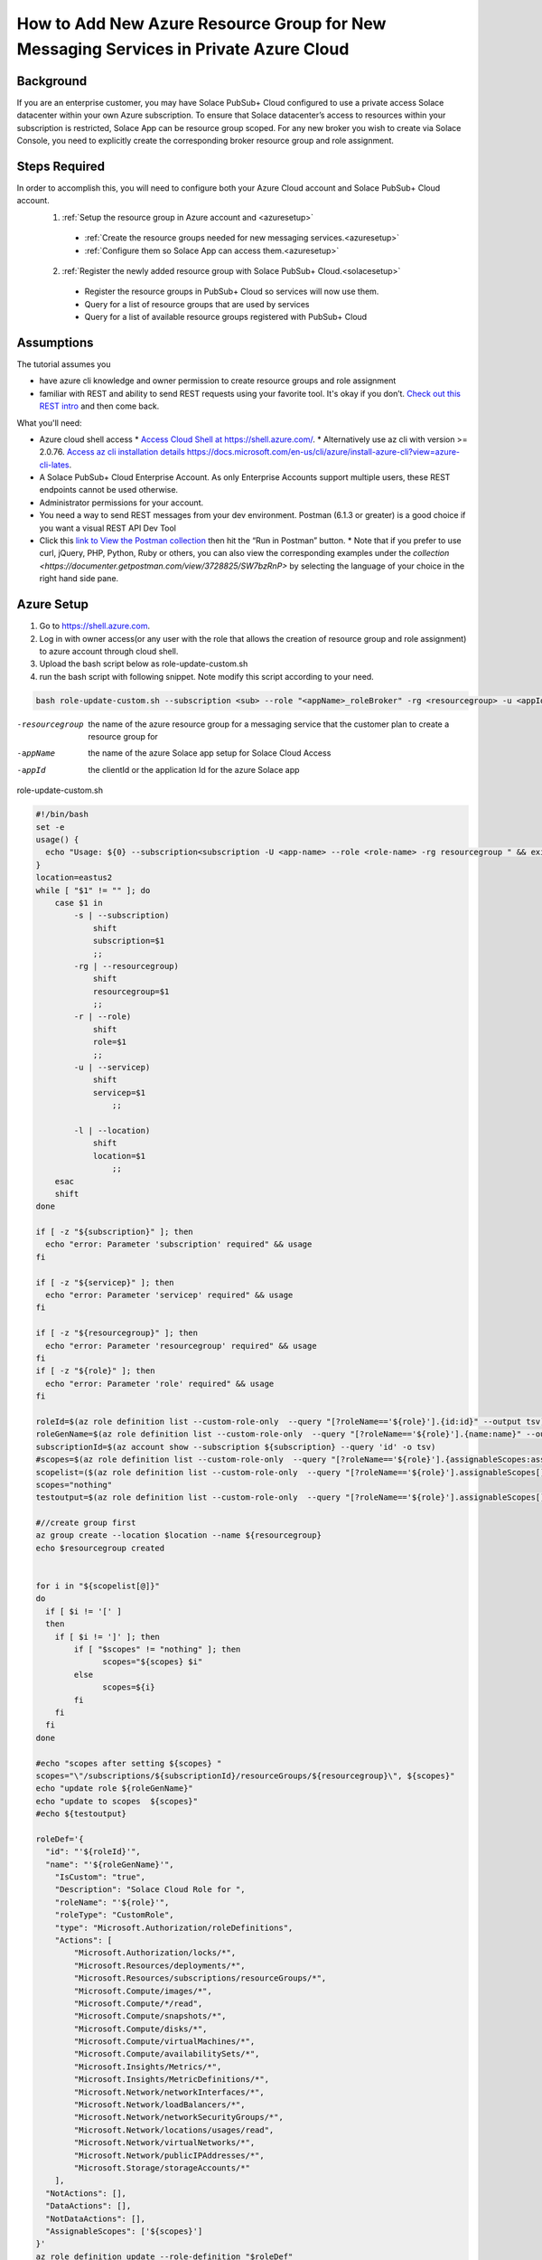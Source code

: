 How to Add New Azure Resource Group for New Messaging Services in Private Azure Cloud
====================================================

Background
~~~~~~~~~~~~~~~~~~~~~~~~~~~~~~
If you are an enterprise customer, you may have Solace PubSub+ Cloud configured to use a private access Solace datacenter within your own Azure subscription. To ensure that Solace datacenter’s access to resources within your subscription is restricted, Solace App can be resource group scoped. For any new broker you wish to create via Solace Console, you need to explicitly  create the corresponding broker resource group and role assignment.

Steps Required
~~~~~~~~~~~~~~~~~~~~~~~~~~~~~~
In order to accomplish this, you will need to configure both your Azure Cloud account and Solace PubSub+ Cloud account.
  1. :ref:`Setup the resource group in Azure account and <azuresetup>`
    * :ref:`Create the resource groups needed for new messaging services.<azuresetup>`
    * :ref:`Configure them so Solace App can access them.<azuresetup>`
  2. :ref:`Register the newly added resource group with Solace PubSub+ Cloud.<solacesetup>`

    * Register the resource groups in PubSub+ Cloud so services will now use them. 
    * Query for a list of resource groups that are used by services
    * Query for a list of available resource groups registered with PubSub+ Cloud 

Assumptions
~~~~~~~~~~~~~~~~~~~~~~~~~~~~~~
The tutorial assumes you  

* have azure cli knowledge and owner permission to create resource groups and role assignment
* familiar with REST and ability to send REST requests using your favorite tool. It's okay if you don’t. `Check out this REST intro <https://www.restapitutorial.com/lessons/whatisrest.html>`_ and then come back.

What you'll need:

* Azure cloud shell access
  * `Access Cloud Shell at https://shell.azure.com/ <https://shell.azure.com/>`_. 
  * Alternatively use az cli with version >= 2.0.76.  `Access az cli installation details https://docs.microsoft.com/en-us/cli/azure/install-azure-cli?view=azure-cli-lates <https://docs.microsoft.com/en-us/cli/azure/install-azure-cli?view=azure-cli-latest>`_. 
* A Solace PubSub+ Cloud Enterprise Account. As only Enterprise Accounts support multiple users, these REST endpoints cannot be used otherwise. 
* Administrator permissions for your account. 
* You need a way to send REST messages from your dev environment. Postman (6.1.3 or greater) is a good choice if you want a visual REST API Dev Tool
* Click this `link to View the Postman collection <https://documenter.getpostman.com/view/3728825/SW7bzRnP>`_ then hit the “Run in Postman” button.
  * Note that if you prefer to use curl, jQuery, PHP, Python, Ruby or others, you can also view the corresponding examples under the `collection <https://documenter.getpostman.com/view/3728825/SW7bzRnP>` by selecting the language of your choice in the right hand side pane.

.. _azuresetup:

Azure Setup
~~~~~~~~~~~~~~~~~~~~~~~~~~~~~~
 
#. Go to  `https://shell.azure.com <https://shell.azure.com/>`_.
#. Log in with owner access(or any user with the role that allows the creation of resource group and role assignment) to azure account through cloud shell.
#. Upload the bash script below as role-update-custom.sh 
#. run the bash script with following snippet.  Note modify this script according to your need.

.. code-block:: bash
  
  bash role-update-custom.sh --subscription <sub> --role "<appName>_roleBroker" -rg <resourcegroup> -u <appId>
  
-resourcegroup         the name of the azure resource group for a messaging service that the customer plan to create a resource group for
-appName    the name of the azure Solace app setup for Solace Cloud Access
-appId   the clientId or the application Id for the azure Solace app

role-update-custom.sh 

.. code-block:: bash

      #!/bin/bash
      set -e
      usage() {
        echo "Usage: ${0} --subscription<subscription -U <app-name> --role <role-name> -rg resourcegroup " && exit
      }
      location=eastus2
      while [ "$1" != "" ]; do
          case $1 in
              -s | --subscription)
                  shift
                  subscription=$1
                  ;;
              -rg | --resourcegroup)
                  shift
                  resourcegroup=$1
                  ;;
              -r | --role)
                  shift
                  role=$1
                  ;;
              -u | --servicep)
                  shift
                  servicep=$1
                      ;;

              -l | --location)
                  shift
                  location=$1
                      ;;
          esac
          shift
      done

      if [ -z "${subscription}" ]; then
        echo "error: Parameter 'subscription' required" && usage
      fi

      if [ -z "${servicep}" ]; then
        echo "error: Parameter 'servicep' required" && usage
      fi

      if [ -z "${resourcegroup}" ]; then
        echo "error: Parameter 'resourcegroup' required" && usage
      fi
      if [ -z "${role}" ]; then
        echo "error: Parameter 'role' required" && usage
      fi

      roleId=$(az role definition list --custom-role-only  --query "[?roleName=='${role}'].{id:id}" --output tsv)
      roleGenName=$(az role definition list --custom-role-only  --query "[?roleName=='${role}'].{name:name}" --output tsv)
      subscriptionId=$(az account show --subscription ${subscription} --query 'id' -o tsv)
      #scopes=$(az role definition list --custom-role-only  --query "[?roleName=='${role}'].{assignableScopes:assignableScopes[0]}" -o tsv)
      scopelist=($(az role definition list --custom-role-only  --query "[?roleName=='${role}'].assignableScopes[]"))
      scopes="nothing"
      testoutput=$(az role definition list --custom-role-only  --query "[?roleName=='${role}'].assignableScopes[]" |  jq -c '.')

      #//create group first
      az group create --location $location --name ${resourcegroup}
      echo $resourcegroup created


      for i in "${scopelist[@]}"
      do
        if [ $i != '[' ]
        then
          if [ $i != ']' ]; then
              if [ "$scopes" != "nothing" ]; then
                    scopes="${scopes} $i"
              else
                    scopes=${i}
              fi
          fi
        fi
      done

      #echo "scopes after setting ${scopes} "
      scopes="\"/subscriptions/${subscriptionId}/resourceGroups/${resourcegroup}\", ${scopes}"
      echo "update role ${roleGenName}"
      echo "update to scopes  ${scopes}"
      #echo ${testoutput}

      roleDef='{ 
        "id": "'${roleId}'", 
        "name": "'${roleGenName}'", 
          "IsCustom": "true", 
          "Description": "Solace Cloud Role for ", 
          "roleName": "'${role}'", 
          "roleType": "CustomRole", 
          "type": "Microsoft.Authorization/roleDefinitions", 
          "Actions": [ 
              "Microsoft.Authorization/locks/*", 
              "Microsoft.Resources/deployments/*", 
              "Microsoft.Resources/subscriptions/resourceGroups/*", 
              "Microsoft.Compute/images/*", 
              "Microsoft.Compute/*/read", 
              "Microsoft.Compute/snapshots/*", 
              "Microsoft.Compute/disks/*", 
              "Microsoft.Compute/virtualMachines/*", 
              "Microsoft.Compute/availabilitySets/*", 
              "Microsoft.Insights/Metrics/*", 
              "Microsoft.Insights/MetricDefinitions/*", 
              "Microsoft.Network/networkInterfaces/*", 
              "Microsoft.Network/loadBalancers/*", 
              "Microsoft.Network/networkSecurityGroups/*", 
              "Microsoft.Network/locations/usages/read", 
              "Microsoft.Network/virtualNetworks/*", 
              "Microsoft.Network/publicIPAddresses/*", 
              "Microsoft.Storage/storageAccounts/*" 
          ], 
        "NotActions": [], 
        "DataActions": [], 
        "NotDataActions": [], 
        "AssignableScopes": ['${scopes}']
      }'
      az role definition update --role-definition "$roleDef"
      echo "role updated" with new def 

      echo "attempting assigning role --role ${roleGenName} --assignee ${servicep} --resource-group ${resourcegroup}"
      az role assignment create --role ${roleGenName} --assignee ${servicep} --resource-group ${resourcegroup}
      echo "role assigned to the app " $servicep

.. note::
    This script does the following:
      #. create the resourcegroup if doesn't exist
      #. query and update the assigned scope list for Solace custom role(<appname>_roleBroker).  AssignableScopes for the role will be amended to contain the new resource group name.
      #. assign the role to the solace app.

Some times role assignment step may fail as azure's custom role update may take time to propagate.  In this case, please wait a minute and try to re run the command with values outputted from failed script

.. code-block:: bash
  
 az role assignment create --role <Role 's azure name> --assignee <Solace App Id> --resource-group <Resource Group Name>

You may want to setup multiple resource groups at same time.

This will complete Azure side of setup.  The following sections will show you how to register the newly created resource group in Solace Cloud.

.. _solacesetup:

Solace Setup
~~~~~~~~~~~~~~~~~~

In order to create new message service with the newly created resource group, it needs to be registered to Solace Cloud through Solace API. Once a token is generated, you would be able to register and query the resource groups associated to a datacenter.

Create an API Token
~~~~~~~~~~~~~~~~~~~
You need an API token to authenticate and authorize REST requests. When creating an API token, you will configure what permissions it has (i.e., a subset of the permissions you have when you log in to Solace Cloud)

1. Log in to Solace Cloud
2. Click on your name in the right side of the menu bar to navigate to Token Management.

.. image:: ../img/userApi_1.png
   :target: https://console.solace.cloud/api-tokens

3. Click the “Create Token” button

.. image:: ../img/userApi_2.png
   :target: https://console.solace.cloud/api-tokens

4. Give the Token a name and enable these permissions:

  * Get Resource Group
  * Add Resource Group
  * Delete Resource Group (optional, depending on use case)

  Note: If you don't see these permissions listed in the Create Token menu, you may not have adequate (administrator) permissions for your account. Touch base with your account administrator to request access, or contact PubSub+ Cloud support if there is a problem with your permissions.

5. Click the “Generate Token” button
6. Copy the token to your clipboard by clicking the “Copy” button. **Note:** You will not see this again for security reasons. If you lose the token, you can always regenerate the token or create a new one.
7. Set up Postman Collection Authorization – In order for Postman to send REST to Solace Cloud, you need to set the token you just created

  a. Set the Postman Environment to **Solace PubSub+ Cloud** -- look in the drop down in the upper left part of the Postman window.

  .. image:: ../img/userApi_4.png

  b. Edit the Solace PubSub+ Cloud environment and set the token by clicking on eye icon next to the environment drop down. Then click Edit next to **Solace PubSub+ Environment**.

  c. Paste the token in the value field of the **maas_user_token** key and then click Update.

  .. image:: ../img/userApi_5.png

**Great!** Now we have a token, and Postman is set up to use it!

Let’s use it to have some fun.

Register the resource groups with Solace Cloud
~~~~~~~~~~~~~~~~~~~~~~~~~~~~~~~~~~~~~~~~~~~~~~~~~~~~

Now that we have a token, we can use it call the user REST endpoint to register a resource group.

1. In the Postman Collection “*Resource Group Management For Private Datacenters*”, select the request “**Register Resource Group**”
2. Change the 'resourcegroupname' field to the resource group you wish to register, press enter
2. Change the 'datacenterId' field to the datacenterId you wish to add resource group to, then click on the Send button


You should see a JSON response confirming that the resource group has been registered and is unused

Now go back to the Solace Cloud Account Management page and you should the invited user.


Awesome! You have just registered a resource group.  Now you may want query all the existing resource group to see how they are used.

Get list of all resource group
~~~~~~~~~~~~~~~~~~~~~~~~~~~~~~~~~~~~~~~~~~~~~~~~~~~~

Now let’s see a list of all resource group for a datacenter.  You will need to know your datacenterId for this operation.

In the Postman Collection “*Resource Group Management For Private Datacenters*”, select the request “**Query for a list resource group for a datacenter**”. Press send.

You should be able to see a list of pagnated resource group.  Parameter status can be passed in to query for specific state of resource groups.

-status=available         see all resource groups has not yet been assigned to a service. 
-status=used              see only resource groups that has not been assigned to a service.


Delete a Resource Group
~~~~~~~~~~~~~~~~~~~~~~~~~~~~~~~~~~~~~~~~~~~~~~~~~~~~

Now if we have incorrectly added a resource group and it has not been used by a service yet, we may want to clean up. 

In the Postman Collection “*Resource Group Management For Private Datacenters*”, select the request “**Delete a resource group**”. Press send.

You should receive a 200 OK response confirming that the delete request was accepted.


Installing Postman
------------------

If you don’t have Postman installed when you hit “Run in Postman”, it will prompt you to install it (which doesn’t take long). Once Postman is installed, you will need to shut it down and click on the “Run in Postman” link again to import the Postman collection.
If you prefer using CURL, the Postman link above provides the sample CURL commands.


Creating a Message Broker
~~~~~~~~~~~~~~~~~~~~~~~~~~~~~~~~~~~~~~~~~~~~~~~~~~~~

The moment you've all been waiting for. If you have succesfully completed the azure portion and then succesfully registered the resource group with Solace, you can now create message brokers!  

This is now done as it normally is via the Solace Console or REST calls to the Solace API.

Note: Each broker within that datacenter will use up a resource group that you have created and registered. If you run out of resource groups, more will need to be created and registered.

